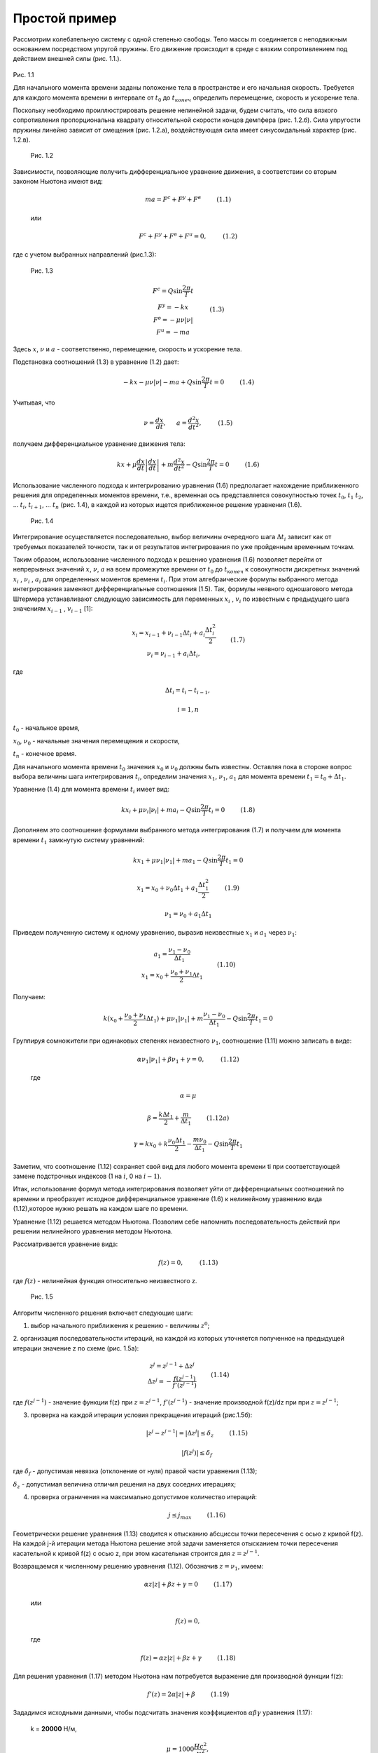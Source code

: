 ==============
Простой пример
==============

Рассмотрим колебательную систему с одной степенью свободы. Тело массы
:math:`m` соединяется с неподвижным основанием посредством упругой пружины.
Его движение происходит в среде с вязким сопротивлением под действием
внешней силы (рис. 1.1.).

   .. figure:: media/image1.png
     :width: 200px

Рис. 1.1

Для начального момента времени заданы положение тела в пространстве
и его начальная скорость. Требуется для
каждого момента времени в интервале от :math:`t_0` до :math:`t_{конеч}` определить
перемещение, скорость и ускорение тела.

Поскольку необходимо проиллюстрировать решение нелинейной задачи, будем
считать, что сила вязкого сопротивления пропорциональна квадрату
относительной скорости концов демпфера (рис. 1.2.б). Сила упругости
пружины линейно зависит от смещения (рис. 1.2.а), воздействующая сила
имеет синусоидальный характер (рис. 1.2.в).

   .. figure:: media/image2.png  
     :width: 400px

 Рис. 1.2                                                              

Зависимости, позволяющие получить дифференциальное уравнение движения, в
соответствии со вторым законом Ньютона имеют вид:

   .. math::

      ma = F^c + F^y + F^в ~~~~~~~~ (1.1)

   или

   .. math::

      F^с + F^y + F^в + F^u = 0, ~~~~~~~~ (1.2)

где с учетом выбранных направлений (рис.1.3):

    .. figure:: ./media/image5.png
     :width: 400px                                                             

 Рис. 1.3                                                             

   .. math::
      \begin{matrix}
      F^c=Q \sin \frac{2\pi }{T} t \\
	  F^у = -kx \\
	  F^в = -\mu \nu \left | \nu  \right | \\
	  F^u = -ma
      \end{matrix} ~~~~~~~~ (1.3)
  
Здесь :math:`x`, :math:`\nu` и :math:`a` - соответственно, перемещение, скорость и ускорение
тела.

Подстановка соотношений (1.3) в уравнение (1.2) дает:

   .. math::
      -kx-\mu \nu\left | \nu \right |-ma+Q\sin\frac{2\pi }{T}t=0 ~~~~~~~~ (1.4)
 

Учитывая, что


   .. math::
      \nu=\frac{dx}{dt},~~~~~ a=\frac{ d^{2}x}{dt^{2}}, ~~~~~~~~   (1.5)



получаем дифференциальное уравнение движения тела:

   .. math::
      kx+\mu \frac{dx}{dt}\left | \frac{dx}{dt} \right |+m\frac{d^{2}x}{dt^{2}}-Q\sin \frac{2\pi }{T}t=0 ~~~~~~~~  (1.6)
 

Использование численного подхода к интегрированию уравнения (1.6)
предполагает нахождение приближенного решения для определенных моментов
времени, т.е., временная ось представляется совокупностью точек
:math:`t_0`, :math:`t_1` :math:`t_2`, ... :math:`t_i`, :math:`t_{i+1}`, ... :math:`t_n` (рис. 1.4), в
каждой из которых ищется приближенное решение уравнения (1.6).


   .. figure:: ./media/image14.png
     :width: 300px                                                            

 Рис. 1.4                                                             


Интегрирование осуществляется последовательно, выбор величины очередного
шага :math:`\Delta t_i` зависит как от требуемых показателей точности, так и от
результатов интегрирования по уже пройденным временным точкам.

Таким образом, использование численного подхода к решению уравнения
(1.6) позволяет перейти от непрерывных значений :math:`x`, :math:`\nu`, :math:`a` на всем
промежутке времени от :math:`t_0` до :math:`t_{конеч}` к совокупности дискретных
значений :math:`x_i` , :math:`\nu_i` , :math:`a_i` для определенных моментов времени :math:`t_i`. При этом
алгебраические формулы выбранного метода интегрирования заменяют
дифференциальные соотношения (1.5). Так, формулы неявного одношагового
метода Штермера устанавливают следующую зависимость для переменных :math:`x_i` ,
:math:`v_i` по известным с предыдущего шага значениям :math:`x_{i-1}` , :math:`v_{i-1}` [1]:

   .. math::
         \begin{matrix}
      x_{i}=x_{i-1}+\nu_{i-1}\Delta t_{i}+a_{i}\frac{\Delta t_{i}^{2}}{2}\\ 
      \nu_{i}=\nu_{i-1}+a_{i}\Delta t_{i},
      \end{matrix}~~~~~~~(1.7)

где  

   .. math::
      \Delta t_{i}=t_{i}-t_{i-1}, 
    
   .. math::
      i=1,n

:math:`t_0` - начальное время,

:math:`x_0`, :math:`\nu_0` - начальные значения перемещения и скорости,

:math:`t_n` - конечное время.

Для начального момента времени :math:`t_0` значения :math:`x_0` и :math:`\nu_0`
должны быть известны. Оставляя пока в стороне вопрос выбора величины
шага интегрирования :math:`t_i`, определим значения :math:`x_1`, :math:`\nu_1`, :math:`a_1`
для момента времени :math:`t_1=t_0+\Delta t_1`.

Уравнение (1.4) для момента времени :math:`t_i` имеет вид:

   .. math::
      kx_{i}+\mu \nu_{i}\left | \nu_{i} \right |+ma_{i}-Q\sin \frac{2\pi }{T}t_{i}=0 ~~~~~~~~  (1.8)
 

Дополняем это соотношение формулами выбранного метода интегрирования
(1.7) и получаем для момента времени :math:`t_1` замкнутую систему уравнений:

   .. math::
      kx_{1}+\mu \nu_{1}\left | \nu_{1} \right |+ma_{1}-Q\sin \frac{2\pi }{T}t_{1}=0

   .. math::
      x_{1}=x_{0}+\nu_{0}\Delta t_{1}+a_{1}\frac{\Delta t_{1}^{2}}{2} ~~~~~~~~  (1.9)
 

   .. math::
      \nu_{1}=\nu_{0}+a_{1}\Delta t_{1}

Приведем полученную систему к одному уравнению, выразив неизвестные
:math:`x_1` и :math:`a_1` через :math:`\nu_1`:

   .. math::
         \begin{matrix}
      a_{1}=\frac{\nu_{1}-\nu_{0}}{\Delta t_{1}}\\ 
      x_{1}=x_{0}+\frac{\nu_{0}+\nu_{1}}{2}\Delta t_{1}
      \end{matrix}~~~~~~~(1.10)


Получаем:

   .. math::
      k(x_{0}+\frac{\nu_{{0}}+\nu_{1}}{2}\Delta t_{1})+\mu \nu_{1}\left | \nu_{1} \right |+m\frac{\nu_{1}-\nu_{0}}{\Delta t_{1}}-Q\sin \frac{2\pi }{T}t_1=0

Группируя сомножители при одинаковых степенях неизвестного :math:`\nu_1`,
соотношение (1.11) можно записать в виде:

   .. math::
      \alpha  \nu_{1}\left | \nu_{1} \right |+\beta \nu_{1}+\gamma =0, ~~~~~~~~   (1.12)

 где 
 
   .. math::
      \alpha =\mu 

   .. math::
      \beta =\frac{k\Delta t_{1}}{2}+\frac{m}{\Delta t_{1}} ~~~~~~~~  (1.12а)
     


   .. math::
      \gamma =kx_{0}+k\frac{\nu_{0}\Delta t_{1}}{2}-\frac{{m\nu_{0}}}{\Delta t_{1}}-Q\sin \frac{2\pi }{T}t_{1}

Заметим, что соотношение (1.12) сохраняет свой вид для любого момента
времени ti при соответствующей замене подстрочных индексов (1 на :math:`i`, 0 на
:math:`i-1`).

Итак, использование формул метода интегрирования позволяет уйти от
дифференциальных соотношений по времени и преобразует исходное
дифференциальное уравнение (1.6) к нелинейному уравнению вида
(1.12),которое нужно решать на каждом шаге по времени.

Уравнение (1.12) решается методом Ньютона. Позволим себе напомнить
последовательность действий при решении нелинейного уравнения методом
Ньютона.

Рассматривается уравнение вида:

   .. math::
      f(z)=0, ~~~~~~~~  (1.13)
 

где :math:`f(z)` - нелинейная функция относительно неизвестного z.


   .. figure:: ./media/image31.png
     :width: 450px                                                             

 Рис. 1.5                                                              

Алгоритм численного решения включает следующие шаги:

1) выбор начального приближения к решению - величины :math:`z^0`;

2.  организация последовательности итераций, на каждой из которых
уточняется полученное на предыдущей итерации значение z по схеме (рис.
1.5a):

   .. math::
         \begin{matrix}
      z^{j}=z^{j-1}+\Delta z^{j}\\ 
      \Delta z^{j}=-\frac{f(z^{j-1})}{{f}'(z^{j-1})}
      \end{matrix}~~~~~~~(1.14)

где :math:`f(z^{j-1})` - значение функции f(z) при :math:`z=z^{j-1}`,
:math:`{f}'(z^{j-1})` - значение производной f(z)/dz при при :math:`z=z^{j-1}`;

3) проверка на каждой итерации условия прекращения итераций (рис.1.5б):

   .. math::
      \left | z^{j}-z^{j-1} \right |=\left | \Delta z^{j} \right |\leq \delta _{z} ~~~~~~~~  (1.15)
   

   .. math::
      \left | f(z^{j}) \right |\leq \delta _{f}
     
где :math:`\delta _{f}` - допустимая невязка (отклонение от нуля) правой части
уравнения (1.13);

 
:math:`\delta _{z}` - допустимая величина отличия решения на двух соседних
итерациях;

4) проверка ограничения на максимально допустимое количество итераций:

   .. math::
      j\leq j_{max} ~~~~~~~~  (1.16)
    

Геометрически решение уравнения (1.13) сводится к отысканию абсциссы
точки пересечения с осью z кривой f(z). На каждой j-й итерации метода
Ньютона решение этой задачи заменяется отысканием точки пересечения
касательной к кривой f(z) с осью z, при этом касательная строится для
:math:`z=z^{j-1}`.

Возвращаемся к численному решению уравнения (1.12). Обозначив :math:`z=\nu_1`,
имеем:

   .. math::
      \alpha z\left | z \right |+\beta z+\gamma =0 ~~~~~~~~  (1.17)


   или

   .. math::
      f(z)=0,

   где

   .. math::
      f(z)=\alpha z\left | z \right |+\beta z+\gamma ~~~~~~~~  (1.18)
   
   

Для решения уравнения (1.17) методом Ньютона нам потребуется выражение
для производной функции f(z):

   .. math::
      {f}'(z)=2\alpha \left | z \right |+\beta ~~~~~~~~  (1.19)
     
  

Зададимся исходными данными, чтобы подсчитать значения коэффициентов
:math:`\alpha \beta \gamma` уравнения (1.17):

   k = **20000** Н/м, 

   .. math::
      \mu =1000\frac{Hc^{2}}{м^{2}} ,

   m = **0.1** кг,

   Q = **1000**, T = **0.2\ π**, F = **1000**\ sin **10**\ t,

Начальные условия и шаг интегрирования:

   .. math::
      x_{0}=0,\nu_{0}=0,\Delta t_{1}=0.001c

Тогда, согласно (1.12)


   .. math::
      \alpha =1000

   .. math::
      \beta =\frac{20000\cdot 0.001}{2}+\frac{0.1}{0.001}=110

   .. math::
      \gamma =20000\cdot 0+20000\cdot \frac{0\cdot 0.001}{2}-\frac{0.1\cdot 0}{0.001}-1000\sin 0.01=-10

Таким образом,

   .. math::
      f(z)=1000z\left | z \right |+110z-10 ~~~~~~~~  (1.20)
 

   .. math::
      {f}'(z)=2000\left | z \right |+110 ~~~~~~~~  (1.21)


Зададим значения допустимых погрешностей для проверки условий (1.15):

   .. math::
      \delta _{z}=0.001

   .. math::
      \delta _{f}=0.1 ~~~~~~~~  (1.22)

Максимально допустимое количество итераций примем равным **5**.

Начальное приближение к решению выберем

   .. math::
      z^{0} = 0

*Первая итерация.*

   .. math::
      z^{1}=z^{0}+\Delta z^{1}

   .. math::
      \Delta z^{1}=-\frac{f(z^{0})}{{f}'(z^{0})}=-\frac{1000\cdot 0\cdot 0+110\cdot 0-10}{2000\cdot \left | 0 \right |+110}=0.09091


   .. math::
      z^{1}=0+0.09091=0.09091


Проверка завершения итераций:

   .. math::
      \left | \Delta z^{1} \right |>\delta _{z}

   .. math::
      f(z^{1}) = 1000\cdot 0.09091\cdot \left | 0.09091 \right |+110\cdot 0.09091-10=8.26

   .. math::
      \left |f(z^{1})  \right |  > \delta _{f}


Переход на следующую итерацию.

*Вторая итерация.*

   .. math::
      z^{2} = z^{1} + \Delta z^{2}

   .. math::
      \Delta z^{2} = -\frac{f(z^{1})}{f{}'(z^{1})} = -\frac{8.26}{2000\cdot 0.09091 +110}=-0.02831

   .. math::
      z^{2} = 0.09091-0.02831=0.06260


Проверка завершения итераций:

   .. math::
      \left | \Delta z^{2} \right |>\delta _{z}

   .. math::
      f(z^{2}) = 1000\cdot 0.0626\cdot \left | 0.0626 \right |+110\cdot 0.0626-10=0.80

   .. math::
      \left |f(z^{2})  \right |  > \delta _{f}


Переход на следующую итерацию.

*Третья итерация.*

   .. math::
      \Delta z^{3}=-0.00341

   .. math::
      z^{3}=0.05918

   .. math::
      \left | \Delta z^{3} \right |>\delta _{z}

   .. math::
      \left | f(z^{3}) \right |=0.012<\delta _{f}
    
*Четвертая итерация.*

   .. math::
      \Delta z^{4}=-0.00005

   .. math::
      z^{4}=0.05913

   .. math::
      \left | \Delta z^{4} \right |<\delta _{z}

   .. math::
      \left | f(z^{4}) \right |=0.0006<\delta _{f}
      

Оба условия (1.15) удовлетворены, ограничение (1.16) не превышено.
Решение достигнуто. Мы вычислили значение скорости для момента времени
:math:`t_{1}`, получив

         :math:`\nu_{1}=0.05913~м/с` 
   

Воспользовавшись формулами (1.10), определим значения ускорения и
перемещения для этого же момента времени.

   :math:`a_{1} = \frac{0.05913-0}{0.001}=59.13~м/с^2` 
   

   :math:`x_{1}=0+\frac{0+0.05913}{2}\cdot 0.001=2.96e-5~м` 
  

Решение для момента времени :math:`t_{1}` получено. Сделаем еще один шаг по
времени для того, чтобы проиллюстрировать теперь выбор величины шага.
Уравнения (1.9) - (1.12) справедливы для любого момента времени с учетом
соответствующей замены подстрочных индексов. Для 2-го шага по времени
имеем:

   .. math::
      kx_{2}+\mu \nu_{2}\left | \nu_{2} \right |+ma_{2} - Q sin\frac{2\pi }{T}t_{2}=0
   
   .. math::
      x_{2}=x_{1}+\nu_{1}\Delta t_{2}+a_{2}\frac{\Delta t_{2}^{2}}{2} ~~~~~~~~~~ (1.23)

   .. math::
      \nu_{2}=\nu_{1}+a_{2}\Delta t_{2}
   

Так же, как и на первом шаге, приводим эту систему к одному уравнению
относительно скорости:

   .. math::
      \alpha \nu_{2}\left | \nu_{2} \right |+\beta \nu_{2} +\gamma =0

   ,где

   .. math::
      \alpha =\mu 

   .. math::
      \beta =\frac{k\Delta t_{2}}{2}+\frac{m}{\Delta t_{2}}

   .. math::
      \gamma =kx_{1}+k\frac{\nu_1\Delta t_2}{2}-\frac{m\nu_1}{\Delta t_2}-Qsin\frac{2\pi}{T}t_2 ~~~~ (1.24)


Предварительно величину шага :math:`\Delta t_{2}` принимаем равной :math:`\Delta t_{1}`, т.е.
**0.001 с**. Тогда, с учетом исходных данных и полученного на первом
шаге решения, можно подсчитать коэффициенты **α  ,  β  ,  γ**:

   .. math::
      \alpha =1000
  
   .. math::
      \beta = \frac{20000\cdot0.001}{2}+\frac{0.1}{0.001}=110

   .. math::
      \gamma = 20000\cdot2.96e-5+20000\frac{0.05913\cdot0.001}{2}-\frac{0.1\cdot0.05913}{0.001}-
   .. math::
      -1000sin(\frac{2\pi}{0.2\pi}\cdot0.002)=-24.7


Опять имеем нелинейное уравнение:

   .. math::
      1000\nu_2\left | \nu_2 \right |+110\nu_2-24.7=0,~~~~~~~~~~~(1.25)

которое решаем методом Ньютона.

В этом месте плавный повтор наших выкладок необходимо прервать и
обратить особое внимание на выбор начального приближения к решению в
алгоритме метода Ньютона.

За начальное приближение к решению примем такое значение скорости,
которое тело имело бы в момент времени :math:`t_{2}`, если бы ускорение тела с
момента времени :math:`t_{1}` не изменилось, т.е., считаем, что

   .. math::
      \nu_{2}^{0}=\nu_1+a_1\Delta t_2~~~~~~~~~~~~~~~~(1.26)

Это так называемый явный шаг (или прогноз), когда в формулу для скорости
входит уже известное ускорение. Величина скорости, полученная явным
шагом, будет использована нами не только как начальное приближение в
методе Ньютона, но и при оценке величины выбранного шага по времени.

Итак, начальное приближение (прогноз):

   .. math::
      \nu_{0}^{2}=0.05913+59.13\cdot0.001=0.11826
   

Опуская подробные выкладки (они аналогичны приведенным для первого шага
по времени), итерации метода Ньютона приводят к следующей
последовательности значений:

   начальное приближение: :math:`\nu_{2}^{0}=0.11826`

   первая итерация: :math:`\nu_{2}^{2}=0.11172`

   вторая итерация: :math:`\nu_{2}^{2}=0.11159`, решение достигнуто.

Мы получили, что при величине шага :math:`\Delta t_{2}=0.001`, скорость
для момента времени :math:`t_{2}`

   .. math::
      \nu_{2}=0.11159~м/c^2
  

Пришло время оценить погрешность сделанного шага по времени.

Погрешность метода интегрирования на :math:`i`-м шаге, называемую
*локальной погрешностью*, будем оценивать по следующей формуле:
   .. math::
      lp_{i}= \left | \frac{\nu_{i}^{p}-\nu_{i}^{c}}{2} \right | ~~~~~~~~~~~~~(1.27)

где :math:`\nu_{i}^{p}` - явный прогноз величины скорости на :math:`i`-м шаге,
определяемый формулой
   .. math::
      \nu_{i}^{p}=\nu_{i-1}+a_{i-1}\Delta t_{i} ~~~~~~~~~~~~~(1.28)

:math:`\nu_{i}^{c}` - значение скорости, которое мы получили в результате
итерационного решения, используя неявную формулу

   .. math::
      \nu_{i}^{c}=\nu_{i-1}+a_{i}\Delta t_{i} ~~~~~~~~~~~~~(1.29)


   .. figure:: ./media/image1.49.png     
   
 Рис. 1.6                                                              


Заметим, что соотношение (1.28) уже применялось нами при выборе
начального приближения к решению в алгоритме метода Ньютона (смотри
зависимость (1.26)).

Вычисление скоростей по формулам (1.28) и (1.29) и суть оценки локальной
погрешности по формуле (1.27) поясняет рис. 1.6.

В момент времени :math:`t_{i-1}` мы находимся в точке :math:`\nu_{i-1}`. Если для
вычисления значения :math:`\nu_{i}` мы воспользуемся явной формулой (1.28), то
точка :math:`\nu_{i}=\nu_{i}^{p}` будет лежать на касательной, проведенной к кривой
:math:`\nu(t)` в точке :math:`t_{i-1}`, поскольку :math:`a_{i-1}` есть тангенс угла
наклона этой касательной к оси абсцисс.

При вычислении :math:`\nu_{i}` с использованием формулы (1.29) нам требуется
значение :math:`a_{i}`, т.е. тангенса угла наклона касательной, проведенной к
кривой :math:`\nu(t)` уже в точке :math:`t_{i}`. Так как в момент времени :math:`t_{i-1}`
мы ничего не знаем о поведении функции :math:`\nu(t)` при :math:`t=t_{i}` и
касательную к кривой :math:`\nu(t)` в точке :math:`t_{i}` тоже провести не можем, то
мы вычисляем :math:`\nu_{i}=\nu_{i}^{c}` не непосредственно по формуле (1.29), а путем
совместного решения системы уравнений (1.7), куда входит и соотношение
(1.29). При этом нам приходится последовательно приближаться к решению
(т.е., к :math:`\nu_{i}^{c}`) за несколько Ньютоновских итераций.

Рисунок 1.6. показывает, что явный прогноз :math:`\nu_{i}^{p}` и скорректированное
решение :math:`\nu_{i}^{c}` лежат по разные стороны от кривой :math:`\nu(t)`, проходящей
через точку :math:`t_{i-1}`. Чем больше разница между :math:`\nu_{i}^{c}` и :math:`\nu_{i}^{p}`, тем
сильнее на текущем шаге отличается график скорости от прямой и тем выше
погрешность интегрирования на шаге. Рисунок также позволяет понять, что
уменьшение величины шага :math:`t_{i}` приводит к уменьшению локальной
погрешности, оцениваемой по формуле (1.27), поскольку уменьшается
расхождение значений :math:`\nu_{i}^{p}` и :math:`\nu_{i}^{c}`.

Расчет локальной погрешности важен нам не столько сам по себе, сколько
как средство, позволяющее оценить приемлемость сделанного шага по
времени и рекомендовать величину следующего шага.

Механизм определения величины шага, исходя из критерия локальной
погрешности, достаточно прост. Задается значение *предельно допустимой*
локальной погрешности на шаге интегрирования :math:`\delta_{l}`.  По результатам
очередного :math:`i`-го шага сравниваются значения допустимой (:math:`\delta_{l}`) и
фактически полученной локальной погрешности (:math:`lp_{i}`). Если :math:`lp_{i}\leq \delta_{l}` ,
то сделанный шаг признается успешным. Осуществляется переход на
следующий шаг по времени; величина его для одношаговых методов
интегрирования первого порядка точности, которым соответствуют
используемые нами формулы (1.7), выбирается по зависимости:

   .. math::
      \Delta t_{i+1}=c\Delta t_{i}\sqrt{\frac{\delta_l}{lp_{i}}}~~~~~~~~~~~~(1.30)

   где :math:`\Delta t_{i}` - величина совершенного шага по времени,

   :math:`\Delta t_{i+1}` - рекомендуемое значение следующего шага,

   :math:`c` - поправочный коэффициент, :math:`c<1`.

Если же :math:`lp_{i}>\delta_{l}` , то значение сделанного шага :math:`\Delta t_{i}` слишком велико
и не обеспечивает требуемой точности. Поэтому необходимо провести расчет
на :math:`i`-м шаге еще раз, используя с уменьшенным значением :math:`\Delta t_{i}`.
В этом случае для выбора величины :math:`\Delta t_{i}` также используется формула
(1.30), только получаемое по ней значение шага используется не для
следующего :math:`(i+1)` -го шага, а для повторного расчета на текущем
:math:`i`-м шаге.

Возвращаясь к разбираемому примеру численного решения уравнения (1.6),
проведем для 2-го шага интегрирования оценку локальной погрешности и
величины шага.

В ходе расчета мы получили значения:

   .. math::
      \nu_{2}^{p}=0.11826
    
   .. math::
      \nu_{2}^{c}=0.11159
    

Локальная погрешность на шаге:

   .. math::
      lp_{2}=\left | \frac{0.11826-0.11159}{2} \right |=0.00333
  

Приняв допустимую погрешность на шаге:

   .. math::
      \delta_l=0.001

, мы вынуждены констатировать, что :math:`lp_{2}>\delta_{l}`, т.е. выполненный шаг со
значением :math:`\Delta t_2=0.001` с не обеспечивает требуемой точности
результатов и необходимо повторить расчет на 2-м шаге с уменьшенным
значением :math:`\Delta t_2`. Рекомендуемое значение :math:`\Delta t_2` для повторного
расчета определим с помощью формулы (1.30), используя коэффициент
:math:`c=0.8`:

   .. math::
      \Delta t_2=0.8\cdot0.001\cdot\sqrt{\frac{0.001}{0.00333}}=0.438e-3
    

Результаты повторного расчета с шагом :math:`\Delta t_2=0.438e-3` дают
следующие значения прогноза скорости, скорректированного решения и
локальной погрешности:

   .. math::
      \nu_{2}^{p}=0.08505

   .. math::   
      \nu_{2}^{c}=0.08509

   .. math::
      lp_2=\left | \frac{0.08505-0.08509}{2} \right |=0.00002
     
Поскольку полученное теперь значение :math:`lp_2<\delta_l`, то второй шаг можно
считать успешным с точки зрения заданной точности решения. Теперь
дополним вычисленное значение скорости :math:`\nu_2=0.08509` м/с значениями
ускорения :math:`a_2` и перемещения :math:`x_2`, воспользовавшись формулами
связи (1.7):

   .. math::
      a_2=\frac{\nu_2-\nu_1}{\Delta t_2}=\frac{0.08509-0.05913}{0.438e-3}=59.21 м/с^2
    
   .. math::
      x_2=x_1+\nu_1\Delta t_2+a_2\frac{\Delta t_{2}^{2}}{2}=2.96e-5+
   .. math::
      +0.05913\cdot0.438e-3+59.21\frac{(0.438e-3)^{2}}{2}=6.12e-5 м
   

К настоящему моменту мы получили численное решение для двух точек
временной оси:

   .. figure:: media/image1.7.png
     :alt: Image1.7.                                                  

 Рис. 1.7                                                              

Следуя приведенному алгоритму, можно продолжить расчет и получить
решение для всего интервала времени, который интересует исследователя.

Прежде чем подводить первые итоги, хотелось бы вернуться к рис. 1.6. для
некоторых пояснений. В момент времени :math:`t_{i-1}` мы находимся в точке
:math:`\nu_{i-1}`. Через нее проходит кривая :math:`\nu(t)` . Она представляет собой
так называемую интегральную кривую для момента времени :math:`t_{i-1}`, т.е.,
график скорости, соответствующий *точному* решению уравнения (1.6) при
начальном условии

   :math:`\nu\mid _{t=t_{i-1}}=\nu_{i-1}` (1.31)

Поскольку уравнение (1.6) мы решаем приближенно, то фактически на каждом
:math:`i`-м шаге численного интегрирования по времени мы переходим с одной
интегральной кривой, удовлетворяющей начальному условию (1.31), на
другую интегральную кривую, которая уже представляет собой точное
решение уравнения (1.6) при начальном условии

   :math:`\nu\mid _{t=t_{i-1}}=\nu_{i}` (1.32)

(на рис. 1.6 интегральная кривая для :math:`t=t_{i}` обозначена пунктирной
линией).

Поэтому результатом численного решения служит ломанная, проходящая через
совокупность интегральных кривых, каждая из которых является точным
решением уравнения (1.6) при начальных условиях, определяемых численным
решением на текущем шаге (рис. 1.8).

   .. figure:: media/methods_of_pradis.1.8.png
     :alt: Methods_of_pradis.1.8. 
                                                          
Рис. 1.8

Подытожим основные моменты, существенные с точки зрения численного
анализа рассмотренного примера.

Последовательность наших действий сводилась к следующему:

1. Сформировали дифференциальное уравнение, описывающее поведение
системы:

   .. math::
      kx+\mu\frac{dx}{dt}\left | \frac{dx}{dt} \right |+m\frac{d^2x}{dt^2}-Qsin\frac{2\pi}{T}t=0


При формировании уравнения использовали 2-й закон Ньютона, являющийся
одним из способов записи условия динамического равновесия.

2. Представили полученное уравнение в форме, не содержащей явно
дифференциальных соотношений, записав последние отдельно:

   .. math::
      kx+\mu\nu\left | \nu \right |+ma-Qsin\frac{2\pi}{T}t=0
 
   .. math::
      \nu=\frac{dx}{dt}
   
   .. math::
      a=\frac{d\nu}{dt}=\frac{d^2x}{dt^2}
 

3. Заменили дифференциальную связь между :math:`x`, :math:`\nu` и :math:`a`
алгебраическими уравнениями связи, справедливыми для выбранного метода
интегрирования, сведя тем самым задачу получения решения в виде
непрерывных функций к задаче отыскания совокупности значений неизвестной
функции в отдельных точках временной оси:

   .. math::
      kx_i+\mu\nu_i\left | \nu_i \right |+ma_i-Qsin\frac{2\pi}{T}t_i=0
   
   .. math::
      x_i=x_{i-1}+\nu_{i-1}\Delta t_i + a_i\frac{\Delta t_{i}^{2}}{2}
   
   .. math::
      \nu_i=\nu_{i-1}+a_i\Delta t_i,

   где :math:`\Delta t_i` - величина :math:`i`-го шага по времени

   .. math::
      (\Delta t_i = t_i- t_{i-1});

   :math:`x_i`, :math:`\nu_i`, :math:`a_i` - значения :math:`x`, :math:`\nu` и :math:`a` при :math:`t=t_i`.

4. Полученную систему привели к одному уравнению, выразив :math:`x_i` , :math:`a_i`
через :math:`\nu_i`:

   .. math::
      a\nu_i\left | \nu_i \right |+\beta\nu_i+\gamma=0
    

Таким образом, на каждом шаге по времени расчет сводился к решению
нелинейного алгебраического уравнения вида :math:`f(z)=0`, где :math:`z=\nu_i`.

5. Решение нелинейного уравнения проводили методом Ньютона. Это
итерационный численный метод (решение получаем приближенное, с заранее
заданной точностью, за несколько проходов). Для получения решения на
каждом проходе необходимо вычислять значения функции :math:`f(z)=0` и ее
производной :math:`df(z)/dz`. Начальное приближение к решению определяем,
используя формулу явного прогноза.

6. Точность численного интегрирования по времени оценивали путем
контроля локальной погрешности на шаге интегрирования, зависящей от
разности явного и неявного решения. При неудовлетворительной величине
локальной погрешности повторяли расчет на текущем шаге с уменьшенным
значением шага :math:`\Delta t_i`.

7. Если локальная погрешность на шаге лежала в пределах допустимой, то
считали шаг успешным и, используя вычисленное значение скорости :math:`\nu_i`,
подсчитывали ускорение :math:`a_i` и перемещение :math:`x_i` по уравнениям связи,
справедливым для выбранного метода интегрирования.

8. Величину очередного шага по времени выбирали, исходя из соотношения
допустимой и фактически полученной локальной погрешности на текущем шаге
интегрирования.

На этом простом примере мы хотели достаточно крупными мазками обозначить
канву численного решения, которой придерживается алгоритм
вычислительного ядра **PRADIS**. Естественно, что масса важных вопросов
осталась вне области рассмотрения. Ко многим из них мы вернемся позднее,
разъяснения по другим лучше получить в специальной литературе, ссылки на
которую при каждом удобном случае мы будем приводить.

Мы надеемся, что приведенный пример позволяет понять сущность численного
решения дифференциального уравнения движения тела, сформированного в
соответствии с принятой расчетной схемой. Однако следует заметить, что
само формирование дифференциального уравнения проводилось "вручную" и
некоторые вопросы в ходе расчета тоже решались неформально (например,
аналитическое определение вида функции, являющейся производной
:math:`df(z)/dz` в алгоритме метода Ньютона). Поэтому мы продолжаем
рассмотрение методов и алгоритмов **PRADIS** с выяснения принципов
*автоматического формирования* системы дифференциальных уравнений (для
рассматриваемого примера - одного уравнения), описывающих поведение
исследуемого объекта.

Механизм формирования математической модели
===========================================

Вернемся к рассмотрению системы на рис.1.1.

Перепишем еще раз уравнение равновесия:
   .. math::
      F^c +F^y+F^в+F^u=0~~~~~~~(2.1)

Поскольку при численном интегрировании мы получаем решение в отдельных
точках временной оси, то для каждого :math:`i`-го момента времени
уравнение (2.1) может быть записано в виде:

   .. math::
      F_i^c +F_i^y +F_i^в+ F_i^u =0~~~~~~~(2.2)

где

   .. math::
         \begin{matrix}
      F_i^c=-Qsin\frac{2\pi}{T}t,\\ 
      F_i^y=kx_i,\\ 
      F_i^в=\mu\nu_i\left | \nu_i \right |,\\ 
      F_i^u=ma_i
      \end{matrix}~~~~~~~(2.3)
    

Считаем также, что для :math:`i`-го момента времени значения :math:`x_i`, :math:`\nu_i`,
:math:`a_i` связаны уравнениями (1.7), которые ввиду их использования в наших
дальнейших выкладках воспроизведем еще раз:

   .. math::
      x_i=x_{i-1}+\nu_{i-1}\Delta t_i + a_i\frac{\Delta t_i^2}{2}~~~~~~~~(2.4)
   .. math::
      \nu_i=\nu_{i-1}+a_i\Delta t_i
    

Обратите внимание, что уравнения (2.3) отличаются от аналогичных
выражений (1.3) знаком. Это связано с тем, что в **PRADIS** при
рассмотрении условий равновесия суммируются усилия, действующие *со
стороны системы на элементы*, а не усилия со стороны элементов, как это
было принято нами при выборе положительного направления для сил в
соответствии с рис. 1.3.

Подстановкой (2.3) в (2.2) можно было бы получить уравнение вида (1.8),
но мы этого делать не будем, поскольку нам нужно формировать и
анализировать математическую модель по универсальному алгоритму. Итак,
имеем достаточно универсальное уравнение равновесия вида (2.2),
справедливое для каждого :math:`i`-го момента времени. Заметим, что
переход от записи уравнения равновесия в форме (2.1) к записи в форме
(2.2) ознаменовал собой *качественное* изменение типа уравнения. Если
соотношение (2.1) представляет собой *дифференциальное* уравнение
(поскольку входящие в него зависимости для сил используют производные
перемещения по времени), то соотношение (2.2) есть уже просто
*алгебраическое нелинейное* уравнение (поскольку связь между :math:`x_i`, :math:`\nu_i` ,
:math:`a_i` определяется алгебраическими уравнениями (2.4)). А с нелинейным
уравнением в форме (2.2) можно поступать также, как мы поступаем с
уравнением (1.12), а именно: решать его методом Ньютона.

Имеем

   :math:`f(z)=0`,      (2.5)

   где

   .. math::
      f(z)=F_i^c+F_i^y+F_i^в+F_i^u


Переменной :math:`z` мы можем обозначить любую из компонент :math:`x_i` , :math:`\nu_i` или
:math:`a_i`, поскольку они взаимосвязаны соотношениями (2.4). Примем, как и
раньше, :math:`z=\nu_i`.

На каждой итерации, в соответствии с формулами (1.14), нам необходимо
вычислить значение :math:`f(z)` и ее производной :math:`df(z)/dz`.

Вычисление :math:`f(z)` сводится к суммированию текущих значений сил при
текущих значениях :math:`x_i` , :math:`\nu_i`, :math:`a_i` (:math:`i` - номер шага по времени, :math:`j` -
номер итерации по Ньютону). Фактически, вычисляемое значение :math:`f(z)`
представляет собой погрешность выполнения условия равновесия, которую
ньютоновскими итерациями необходимо "загнать" в допустимые пределы.

Теперь распишем производную :math:`df(z)/dz`.

   .. math::
      \frac{df(z)}{dz}=\frac{d(F_i^c+F_i^y+F_i^в+F_i^u)}{dz}=\frac{dF_i^c}{dz}+\frac{dF_i^y}{dz}+\frac{dF_i^в}{dz}+\frac{dF_i^u}{dz}~~~~(2.6)

Действуя строго по науке, каждую из производных в выражении (2.6) мы
должны представить как производную сложной функции.

   .. math::
      \frac{dF_i^c}{dz}=\frac{\frac{\partial F_i^c}{\partial x_i}dx_i+\frac{\partial F_i^c}{\partial \nu_i}d\nu_i+\frac{\partial F_i^c}        {\partial a_i}da_i}{dz}=\frac{\partial F_i^c}{\partial x_i}\frac{dx_i}{dz}+\frac{\partial F_i^c}{\partial \nu_i}\frac{d\nu_i}{dz}+\frac{\partial F_i^c}{\partial a_i}\frac{da_i}{dz}



Так как :math:`z=\nu_i`, то

   .. math::
      \frac{dF_i^c}{dz}=\frac{dF_i^c}{d\nu_i}=\frac{\partial F_i^c}{\partial x_i}\frac{dx_i}{d\nu_i}+\frac{\partial F_i^c}{\partial \nu_i}\frac{d\nu_i}{d\nu_i}+\frac{\partial F_i^c}{\partial a_i}\frac{da_i}{d\nu_i}~~~~~~~~(2.7)

Аналогично:

   .. math::
      \frac{dF_i^y}{dz}=\frac{dF_i^y}{d\nu_i}=\frac{\partial F_i^y}{\partial x_i}\frac{dx_i}{d\nu_i}+\frac{\partial F_i^y}{\partial \nu_i}\frac{d\nu_i}{d\nu_i}+\frac{\partial F_i^y}{\partial a_i}\frac{da_i}{d\nu_i}

   .. math::
      \frac{dF_i^в}{dz}=\frac{dF_i^в}{d\nu_i}=\frac{\partial F_i^в}{\partial x_i}\frac{dx_i}{d\nu_i}+\frac{\partial F_i^в}{\partial \nu_i}\frac{d\nu_i}{d\nu_i}+\frac{\partial F_i^в}{\partial a_i}\frac{da_i}{d\nu_i}~~~~~~(2.7a)
   .. math::
      \frac{dF_i^u}{dz}=\frac{dF_i^u}{d\nu_i}=\frac{\partial F_i^u}{\partial x_i}\frac{dx_i}{d\nu_i}+\frac{\partial F_i^u}{\partial \nu_i}\frac{d\nu_i}{d\nu_i}+\frac{\partial F_i^u}{\partial a_i}\frac{da_i}{d\nu_i}
   

Используем уравнения связи (2.4) для получения зависимостей :math:`a_i` и
:math:`x_i` от :math:`\nu_i`:

   .. math::
      a_i=\frac{\nu_i-\nu_{i-1}}{\Delta t_i}
   .. math::
      x_i=x_{i-1}+\frac{\nu_i+\nu_{i-1}}{2}\Delta t~~~~~~~~~(2.8)


Продифференцируем выражения (2.8) :math:`\nu_i`:

   .. math::
      \frac{dx_i}{d\nu_i}=\frac{\Delta t_i}{2}
   .. math::
      \frac{d\nu_i}{d\nu_i}=1~~~~~~~~~~~~(2.9)
   .. math::
      \frac{da_i}{d\nu_i}=\frac{1}{\Delta t_i}
     

Теперь вычислим частные производные в выражениях (2.7), (2.7а),
пользуясь зависимостями (2.3):

*Для силы* :math:`F_i^c`:

   .. math::
      \frac{\partial F_i^c}{\partial x_i}=0 
(:math:`F_i^c` не зависит от перемещения тела)

   .. math::
      \frac{\partial F_i^c}{\partial \nu_i}=0
(:math:`F_i^c` не зависит от скорости тела) (2.10)

   .. math::
      \frac{\partial F_i^c}{\partial a_i}=0
(:math:`F_i^c` не зависит от ускорения тела)

*Для силы* :math:`F_i^y`:

   .. math::
      \frac{\partial F_i^y}{\partial x_i}=k
(:math:`F_i^y` не зависит от скорости тела) (2.11)

   .. math::
      \frac{\partial F_i^y}{\partial \nu_i}=0
(:math:`F_i^y` не зависит от ускорения тела)

   .. math::
      \frac{\partial F_i^y}{\partial a_i}=0

*Для силы* :math:`F_i^в`:

   .. math::
      \frac{\partial F_i^в}{\partial x_i}=0
(:math:`F_i^в` не зависит от перемещения тела)

   .. math::
      \frac{\partial F_i^в}{\partial \nu_i}=2\mu\left | \nu_i \right |~~~~~~~~~~~(2.12)

   .. math::   
      \frac{\partial F_i^в}{\partial a_i}=0
(:math:`F_i^в` не зависит от ускорения тела)

*Для силы* :math:`F_i^u`:

   .. math::
      \frac{\partial F_i^u}{\partial x_i}=0
(:math:`F_i^u` не зависит от перемещения тела)

   .. math::
      \frac{\partial F_i^u}{\partial \nu_i}=0
(:math:`F_i^u` не зависит от скорости тела) (2.13)

   .. math::
      \frac{\partial F_i^u}{\partial a_i}=m
     

Подставляем полученные значения частных производных от усилий и значения
коэффициентов (2.9) в формулы (2.7), (2.7а):

   .. math::
      \frac{\partial F_i^c}{\partial z}=0
   .. math::
      \frac{\partial F_i^y}{\partial z}=\frac{k\Delta t}{2}~~~~~~~~~~~~~(2.14)
   .. math::
      \frac{\partial F_i^в}{\partial z}=2\mu\left | \nu_i \right |
   .. math::
      \frac{\partial F_i^u}{\partial z}=\frac{m}{\Delta t_i}
      

Суммируем слагаемые формулы (2.6):
   .. math::
      \frac{\partial f(z)}{\partial z}=\frac{k\Delta t_i}{2}+2\mu\left | \nu_i \right |+\frac{m}{\Delta t_i}~~~~~~~~~~~(2.15)

Сравнивая результат с ранее полученной формулой (1.19), для которой
коэффициенты берутся из соотношений (1.12), можно констатировать, что
они похожи.

Теперь, имея возможность вычислять :math:`f(z)` и :math:`df(z)/dz` продолжить
расчет по описанному ранее алгоритму не представляет труда. Однако, как
говорил один их героев Толкиена, "ситуация в настоящий момент может
представляться требующей некоторых разъяснений ". Продравшись через
частокол полных и частных производных, мы получили тот же результат, что
и ранее, но терпения у читателя эти выкладки наверняка изрядно
поубавили. Какими же приобретениями окупаются эти трудозатраты?

1. Дифференциальное уравнение движения выписывать вообще не пришлось.

2. Развернутая форма нелинейного уравнения вида (1.12), к решению
которого сводится расчет на каждом шаге по времени, тоже оказалась
невостребованной.

3. Функциональная зависимость для производной :math:`df(z)/dz` не
понадобилась.


   .. figure:: media/methods_of_pradis.2.1.png
     :alt: Methods_of_pradis.2.1. 
                                                                                                              
Рис. 2.1

Если внимательно просмотреть наши рассуждения, то мы использовали
следующую информацию (приводимый ниже список необходимой для
формирования математической модели информации будем далее называть
"**перечнем**"):

1. Сведения о стыковке элементов схемы (рис. 2.1).

2. Условие равновесия сил, записанное для :math:`i`-го момента времени, и
представляющее собой нелинейное алгебраическое уравнение относительно
:math:`x_i`, :math:`\nu_i`, :math:`a_i` вида:

   .. math::
      \sum_{k=1}^{4}F_i^{(k)}=0,~~~~~~~~~~~(2.16)

где **4** - количество сил, сходящихся в узле стыковки (количество
стыкующихся ветвей элементов).

Уравнение (2.16) еще называют **топологическим**, поскольку оно
определяется топологией, т.е., структурой связей в схеме.

3. Выражения, позволяющие определить усилия в каждом элементе как
функцию перемещения, скорости, ускорения и времени - (2.3). Это так
называемые **компонентные** уравнения, описывающие поведение отдельной
компоненты (элемента) схемы.

4. Выражения для частных производных от усилий, действующих в элементе,
по перемещению, скорости, ускорению - см. зависимости (2.10)-(2.14).

5. Алгебраические уравнения связи :math:`x`, :math:`\nu`, :math:`a` для текущего момента
времени - формулы метода интегрирования (2.4).

6. Указание, относительно какой из переменных - :math:`x`, :math:`\nu` или :math:`a` -
вести решение нелинейного уравнения, т.е., что выбирается в качестве
переменной :math:`z` функции :math:`f(z)` в формуле (2.5).

Перечисленной информации достаточно для реализации машинных алгоритмов
формирования математической модели объекта.

Чтобы у читателя не осталось темных мест и белых пятен, мы еще раз более
детально пройдемся по уже неоднократно разобранному в этом документе
примеру.

Итак, пусть имеется техническая система, процессы в которой требуют
анализа. Расчетная схема соответствует рис.1.1.

Систему необходимо представить в виде совокупности элементов,стыкующихся
по общим степеням свободы (узлам). Количество степеней свободы (узлов) у
каждого элемента определяется разновидностью элемента (рис. 2.2).


   .. figure:: media/methods_of_pradis2.2.png
     :alt: Methods_of_pradis2.2. 

Рис. 2.2                     

Существует понятие **модели элемента**. Пользователь собирает **модель
системы** из моделей отдельных элементов, как игрушку в детском
конструкторе. Его (пользователя) должна заботить только правильность
сборки, остальные вопросы формирования математической модели - головная
боль разработчиков программного обеспечения. Имея перед собой расчетную
схему (рис. 1.1) и вычленив из нее элементы (рис. 2.2), пользователь
находит модели соответствующих элементов в библиотеке моделей элементов
программного комплекса и описывает структуру исследуемой схемы.

Описание структуры заключается в соединении элементов по общим степеням
свободы и указании закрепленных узлов. Для полноты картины приведем
кусок текста описания структуры на входном языке **PRADIS**::

    $ FRAGMENT: Пример
    # BASE: 1
    # STRUCTURE:
    Пружина' K (1 2; Коэффициент жесткости)
    Нелинейный демпфер ' MUNL (1 2; Коэффициент вязкости)
    Масса ' M (2; Масса тела)
    Воздействие ' FSIN (2 1; Q, T, начальная фаза)

Подготовкой приведенного описания пользователь сообщил программному
комплексу **PRADIS** всю необходимую информацию по стыковке элементов
схемы (см. пункт 1 перечня необходимой информации для формирования
математической модели объекта). Пользователь, *во-первых*, подобрал
модели элементов из библиотеки моделей - это модели **K, MUNL, M,
FSIN**\ *.* *Во-вторых*, соединил их надлежащим образом, приложив
воздействие к массе в узле **2**, к которому также присоединил концы
пружины и демпфера. Наконец, описал узел **1** как неподвижный, закрепив
тем самым свободные концы пружины и демпфера.

Рассмотрим теперь те действия программы, которые позволяют в целом
представить механизм работы вычислительного алгоритма.

В процессе обработки описания структуры модели определяется размерность
системы уравнений, т.е., количество узлов, в которых должны выполняться
условия равновесия. В рассматриваемом примере два узла, один из которых
закреплен. На стадии формирования математической модели структура данных
будет готовиться по обоим узлам, однако на этапе расчета уравнение,
соответствующее закрепленному узлу, исключается из рассмотрения, и все
кинематические характеристики закрепленного узла (перемещение, скорость,
ускорение) устанавливается в ноль.

Этап численного интегрирования представляет собой последовательность
шагов по времени, каждый из которых сводится к решению нелинейного
уравнения равновесия вида (2.16). Для решения этого уравнения необходима
информация, приведенная выше в пунктах 3-6 **перечня**.

Сейчас самое время обратить внимание на модели элементов и выяснить,
какова их роль в вычислительном алгоритме. Входными данными для любой
модели элемента являются:

- неизменный список параметров модели элемента;

- текущие значения перемещений, скоростей и ускорений тех узлов, с
которыми этот элемент соединен.

По этим данным модель элемента обязана для текущего момента времени
вычислить:

1) усилия, которые действуют со стороны системы на элементы, т.е.,
вектор усилий элемента (см. пункт 3 **перечня**);

2) частные производные вычисляемых усилий по перемещениям, скоростям и
ускорениям узлов элемента, т.е., так называемую матрицу Якоби (якобиан)
элемента (см. пункт 4 **перечня**).

Если элемент имеет **N** степеней свободы, то длина вектора усилий
элемента также **N**, а якобиан элемента имеет длину **N*N\*\ 3**.


   .. figure:: media/methods_of_pradis.2.3.png
     :alt: Methods_of_pradis.2.3. 
                          
Рис. 2.3

Как это выглядит? Например, разработчик двухузловой модели одномерной
безразмерной безинерционной идеально упругой пружины, которую мы
используем в своем примере,

реализовал следующие зависимости для усилий и якобиана элемента (рис.
2.3):

   .. math::
      F_1=k(x_1-x_2)
   .. math::
      F_2=k(x_2-x_1)~~~~(2.17)

   .. math::
      \frac{\partial F_1}{\partial x_1}=k,~~~\frac{\partial F_1}{\partial x_2}=-k~~~~~(2.18)
   .. math::
      \frac{\partial F_2}{\partial x_1}=-k,~~~\frac{\partial F_2}{\partial x_2}=k
   .. math::
      \frac{\partial F_1}{\partial \nu_1}=\frac{\partial F_1}{\partial \nu_2}=\frac{\partial F_2}{\partial \nu_1}=\frac{\partial F_2}{\partial \nu_2}=0~~~(2.19)
   .. math::
      \frac{\partial F_1}{\partial a_1}=\frac{\partial F_1}{\partial a_2}=\frac{\partial F_2}{\partial a_1}=\frac{\partial F_2}{\partial a_2}=0~~~(2.20)

В соответствии с приведенными зависимостями, для любого момента времени
модель элемента по переданным в нее текущим значениям перемещений,
скоростей и ускорений (хотя для рассматриваемого элемента важны только
перемещения) вычисляет значения усилий, действующих на концы пружины, и
значения частных производных от усилий по перемещениям, скоростям и
ускорениям обоих узлов. Вектор усилий состоит их **2** элементов,
якобиан - из **12**.

Поскольку в рассматриваемой расчетной схеме объекта узел 1 пружины
закреплен, то в данном конкретном случае из всей информации, вычисляемой
моделью и передаваемой "наверх", востребуется только та часть, которая
связана с незакрепленным вторым узлом:

   .. math::
      F_2=k(x_2-x_1)~~~~(2.21)

   .. math::
      \frac{\partial F_2}{\partial x_2}=k
   .. math::
      \frac{\partial F_2}{\partial \nu_2}=\frac{\partial F_2}{\partial a_2}=0~~~~~~~~~(2.22)


Эта информация позволяет учесть вклад пружины при решении нелинейного
уравнения вида (2.5) по алгоритму, изложенному при выводе соотношений
(2.6)-(2.15). Вклад остальных элементов (демпфер, масса, внешнее
воздействие) учитывается аналогичным образом.

Чтобы конкретизировать сказанное, продолжим ранее начатое интегрирование
примера, сделав очередной 3-й шаг по времени. При этом будем
использовать формальный алгоритм, базирующийся на последовательности
вычислений по формулам (2.5)-(2.15).

Напомним, что по результатам 2-го шага по времени (при :math:`t_2=1.438e-3 c`
) мы получили следующие значения неизвестных:

   :math:`x_2=6.12e-5` м

   :math:`\nu_2=0.08509` м/с
    
   :math:`a_2=59.21` м/ :math:`с^2`
     

Величина шага равнялась :math:`\Delta t_2=0.438e-3 c`, полученное на шаге
значение локальной погрешности составило :math:`lp_2=0.000018`.

Рекомендуемое значение :math:`\Delta t_3` для следующего шага определяем по
формуле (1.30) с учетом :math:`c=0.8` и :math:`\delta_l =0.001`:

Дальше действуем по схеме, представленной на рисунках 2.4а-2.4в. Из рис.
2.4.а следует, что перед :math:`i`-м шагом по времени должны быть известны
значения :math:`t_{i-1}` , :math:`x_{i-1}` , :math:`\nu_{i-1}` , :math:`a_{i-1}` , :math:`\Delta t_{i}`. Можно
убедиться, что перед началом 3-го шага мы действительно располагаем
информацией о значениях :math:`t_2` , :math:`x_2` , :math:`\nu_2` , :math:`a_2` , :math:`\Delta t_3`.

Подробности алгоритма выполнения отдельного шага почерпнем из рис.
2.4.б.

1. Определяем значения коэффициентов приведения якобиана - :math:`\partial x_i/dz`,
:math:`\partial \nu_i/dz`, :math:`\partial a_i/dz` (см. формулы (2.7), (2.7а)), зависящие от
величины шага. Поскольку при расчетах на первых двух шагах за базисную
переменную мы уже приняли скорость (т.е., :math:`z=\nu_i`), то суммирование
якобиана проводится по формулам (2.7), (2.7а), для которых коэффициенты
приведения вычисляются по зависимостям (2.9):

   .. math::
      \frac{dx_3}{d\nu_3}=\frac{\Delta t_3}{2}=\frac{2.63e-3}{2}=1.31e-3
   .. math::
      \frac{d\nu_3}{d\nu_3}=1
   .. math::
      \frac{da_3}{d\nu_3}=\frac{1}{\Delta t_3}=\frac{1}{2.63e-3}=380.2
      
Напомним, что соотношения (2.9) определяются формулами метода
интегрирования (2.4).

2.Вычисляем начальное приближение к решению по формуле явного прогноза
(1.28):

   .. math::
      \nu_3^0=\nu_2+a_2\Delta t_3=0.08509+59.21\cdot2.63e-3=0.24081
  

Обратите внимание, что в качестве начального приближения должно быть
вычислено не только значение :math:`\nu_i^0`, но и значения :math:`x_i^0`, :math:`a_i^0`,
необходимые для расчета в моделях элементов.

Поэтому:

   .. math::
      a_3^0=a_2=59.21
   .. math::
      x_3^0=x_2+\nu_2\Delta t_3+a_3\frac{\Delta t_3^2}{2}=6.12e-5+0.08509\cdot2.63e-3+
   .. math::
      +59.21\frac{(2.63e-3)^2}{2}=46.5e-5
   

3. Установив счетчик итераций равным **1**, реализуем последовательность
действий на **1**-й итерации Ньютона (см. рис. 2.4в).

4. Обращение к моделям элементов. Вычисление вектора сил и якобиана
каждого элемента по текущим значениям :math:`x_3^0` , :math:`\nu_3^0` , :math:`a_i^0`.

В настоящий момент ограничимся анализом информации только по
незакрепленному узлу:

   .. figure:: media/methods_of_pradis.2.4a.png
     :alt: Methods_of_pradis.2.4a. 

Рис. 2.4а

   .. figure:: media/methods_of_pradis.2.4б.png
     :alt: Methods_of_pradis.2.4б. 

Рис. 2.4б

   .. figure:: media/methods_of_pradis.2.4в.png
     :alt: Methods_of_pradis.2.4в.  

Рис. 2.4в

*Пружина:*

   .. math::
      F^y=kx=20000\cdot46.5e-5=9.3
   .. math::
      \frac{\partial F^y}{\partial x}=k=20000
   .. math::
      \frac{\partial F^y}{\partial \nu}=\frac{\partial F^y}{\partial a}=0
      

*Демпфер:*

   .. math::
      F^в=\mu \nu\left | \nu \right |=1000\cdot0.24081\cdot\left | 0.24081 \right |=58.0
   .. math::
      \frac{\partial F^в}{\partial x}=0
   .. math::
      \frac{\partial F^в}{\partial \nu}=2\mu \left | \nu \right |=2\cdot1000\cdot\left | 0.24081 \right |=481.6
   .. math::
      \frac{\partial F^y}{\partial a}=0


*Точечная масса:*

   .. math::
      F^u=ma=0.1\cdot59.21=5.9
   .. math::
      \frac{\partial F^u}{\partial x}=\frac{\partial F^u}{\partial \nu}=0
   .. math::
      \frac{\partial F^u}{\partial a}=m=0.1
  

*Прикладываемая сила:*

   .. math::
      F^c=Qsin\frac{2\pi}{T}t=-1000sin\frac{2\pi}{0.2\pi}(1.438e-3+2.63e-3)=-40.6
   .. math::
      \frac{\partial F^c}{\partial x}=\frac{\partial F^c}{\partial \nu}=\frac{\partial F^c}{\partial a}=0
 

5. Суммируем силы, вычисленные в моделях элементов и сходящиеся в
незакрепленном узле

   .. math::
      \sum F=F^y+F^в+F^u+F^c=-40.6+9.3+58.0+5.9=32.6
   

Полученная сумма является значением функции :math:`f(z)` на текущей итерации
(см. выражение (2.5)).

Вычислим теперь :math:`df(z)/dz`, используя соотношения (2.6), (2.7),
(2.7а):

   .. math::
      \frac{df(z)}{dz}=\frac{dF_i^c}{dz}+\frac{dF_i^y}{dz}+\frac{dF_i^в}{dz}+\frac{dF_i^u}{dz}
   .. math::
      \frac{dF^c}{dz}=0\cdot1.31e-3+0\cdot1+0\cdot380.2=0
   .. math::
      \frac{dF^y}{dz}=20000\cdot1.31e-3+0\cdot1+0\cdot390.2=26.2
   .. math::
      \frac{dF^в}{dz}=0\cdot1.31e-3+4.81.6\cdot1+0\cdot380.2=481.6
   .. math::
      \frac{dF^u}{dz}=0\cdot1.31e-3+0\cdot1+0.1\cdot380.2=38.0
   .. math::
      \frac{df(z)}{dz}=0+26.2+481.6+38.0=545.8
  

6.Определяем приращение :math:`\Delta z^1`:

   .. math::
      \Delta z^1 = \frac{f(z^0)}{{f}'(z^0)}=-\frac{32.6}{545.8}=-0.05973


7. Вычисляем очередное приближение к решению

   .. math::
      z^1=z^0+\Delta z^1=0.24081-0.05973=0.18108
    

8. По полученному значению :math:`z^1` уточняем текущие значения
:math:`x_3^1` , :math:`\nu_3^1` , :math:`a_3^1`, используя формулы (2.81):

   .. math::
      \nu_3^1=z^1=0.18108
   .. math::
      a_3^1=\frac{\nu_3^1-\nu_2}{\Delta t_3}=\frac{0.18108-0.08509}{2.63e-3}=36.5
   .. math::
      x_3^1=x_2+\frac{\nu_2+\nu_3^1}{2}\Delta t_3=6.12e-5+\frac{0.08509+0.18108}{2}\cdot2.63e-3=41.1e-5
   

Вычисления на первой итерации Ньютона закончены.

9. Проверяем условия завершения ньютоновских итераций. Напомним, что
ранее мы приняли следующие значения допустимых погрешностей для проверки
условий (1.15):

   .. math::
      \delta_z=0.001
   .. math::
      \delta_f=0.1
   

Исходя из этих значений, заключаем, что

   .. math::
      \left | f(z^0) \right |>\delta_f
   .. math::
      \left | \Delta z^1 \right |>\delta_z
   
Таким образом, ньютоновские итерации на текущем шаге по времени
необходимо продолжить.

10. Прежде, чем перейти на следующую итерацию, проверяем, не исчерпано
ли предельное количество итераций:

   .. math::
      j=1<j_{max}=5

11. Увеличиваем счетчик номера итераций:

   .. math::
      j=j+1=1+1=2

12. Проверяем последовательность действий на рис. 2.4в для второй
итерации метода Ньютона. Эти действия приведут нас к следующему решению:

   .. math::
      f(z^1)=\sum F=-3.6
   .. math::
      \Delta z^2=-0.00858
   .. math::
      x_3^2=39.8e-4
   .. math::
      \nu_3^2=0.17250
   .. math::
      a_3^2=33.2

Проверка условий окончания итераций покажет, что итерации еще не
закончены:

   .. math::
      \left | f(z^1) \right |>\delta_f
   .. math::
      \left | \Delta z^2 \right |>\delta_z

Проверка:

   .. math::
      j=2<j_{max}=5

устраняет последние преграды с пути выполнения очередной, третьей
итерации.

13. Третья итерация окажется последней. Будет получен следующий
результат:

   .. math::
      \left | f(z^2) \right |=\left | -0.07 \right |<\delta_f
   .. math::
      \left | \Delta z^3 \right |=\left | -0.00018 \right |<\delta_z
   .. math::
      x_3^3=39.8e-4
   .. math::
      \nu_3^3=0.17232
   .. math::
      a_3^3=33.2


14. В соответствии со схемой 2.4б, после успешного завершения
ньютоновских итераций необходимо оценить величину локальной погрешности
на шаге интегрирования

   .. math::
      lp_3=\left | \frac{\nu_3^p-\nu_3^c}{2} \right |=\left | \frac{0.24081-0.17232}{2} \right |=0.034

15. Вычисляем рекомендуемое по критерию локальной погрешности значение
следующего шага.

Здесь следует вставить одну ремарку. Практика расчетов показала, что
формула (1.30) приемлема только в определенном диапазоне соотношений
:math:`\delta l/lp_i`, а именно - вблизи единицы. При значительных отличиях
:math:`\delta l/lp_i` от единицы рекомендуемое формулой (1.30) значение шага,
как правило, завышено и приводит к неоправданной потере шагов из-за
неудовлетворения требованиям точности интегрирования. В этом мы убедимся
уже сейчас, поскольку для выбора величины текущего шага использовали
формулу (1.30) при соотношении :math:`\delta l/lp_i=0.001/0.000018=55.5` 
Как следствие этого, сделанный шаг с рекомендуемым формулой
(1.30) значением шага :math:`\Delta t_3=2.63e-3` привел нас к результату,
когда сравнение фактически полученной (:math:`lp_3=0.034`) и предельно
допустимой (:math:`\delta_l=0.001`) локальных погрешностей определяет
необходимость повторения расчетов на 3-м шаге с уменьшенным значением
шага.

Скорректируем правило выбора шага по критерию локальной погрешности. Оно
выглядит следующим образом:

   .. math::
         \Delta t_{рек}=\begin{cases}
      c\cdot\Delta t_i\frac{\delta_l}{lp_i} & \text{ при } \frac{\delta_l}{lp_i}<0.25 \\ 
      c\cdot\Delta t_i\sqrt[4]{\frac{\delta_l}{lp_i}} & \text{ при } \frac{\delta_l}{lp_i}>0.25 \\ 
      c\cdot\Delta t_i\sqrt{\frac{\delta_l}{lp_i}} & \text{ при } 0.25\leq \frac{\delta_l}{lp_i}\leq 7 
      \end{cases}~~~~~~~(2.23)

Тогда, продолжая обсуждение алгоритма с прерванного места, рекомендуемое
значение шага для повторного расчета на 3-м шаге определим с учетом
(2.23):

   .. math::
      \frac{\delta_l}{lp_3}=\frac{0.001}{0.034}=0.03
       

Поскольку :math:`\delta_l/lp_3<0.25`, то

   .. math::
      \Delta t_{рек}=c\cdot\Delta t_3\cdot\frac{\delta_l}{lp_3}=0.8\cdot2.63e-3\cdot\frac{0.001}{0.034}=0.061e-3c
   

16. Устанавливаем :math:`\Delta t_3=0.061\cdot e-3c` и повторяем вычисления
на 3-м шаге, начиная с пункта 1.

Повторный расчет с этим значением шага приводит к следующим результатам
для момента времени :math:`t_3=t_2+t_3=1.499\cdot e-3c`:

   .. math::
      x_3=6.64e-5 м
   .. math::
      \nu_3=0.08862 м/с
   .. math::
      a_3=58.1 м/с^2
     

Локальная погрешность в пределах нормы. Рекомендуемое значение для
следующего шага :math:`\Delta t_{рек}=0.264\cdot e-3c`.

Расчет на третьем шаге по времени закончен.

Основное, на что хотелось бы обратить внимание по завершении разбора
примера, - это разделение функций между собственно программой
интегрирования и программами реализации моделей элементов. Программе
интегрирования, работающей по алгоритму рис. 2.4а-2.4в, вообще говоря,
все равно, какие процессы интегрировать. Ее зависимость от моделей
элементов сводится только к своевременному получению от них векторов сил
и матриц якобианов. А какие свойства отдельных элементов эта информация
отражает, программу интегрирования это касаться не должно. Модели
элементов, в свою очередь, имеют свой уровень независимости информации
при вполне очерченных обязанностях перед "верхами". То есть, физические
свойства отдельного элемента объекта отражаются в компонентных
уравнениях на уровне модели элемента, а программа интегрирования
работает на уровне уравнений равновесия потоков, не касаясь, по каким
соотношениям составляющие этих потоков вычисляются. Такое разграничение
функций определяет универсальность вычислительного ядра **PRADIS**, т.е.
принципиальную возможность расчета любых объектов, процессы в которых
подчиняются законам равновесия потоковых переменных (равновесие сил,
электрических и тепловых потоков, расходов жидкости и газа).

Кратко об угловых степенях свободы, используемых в пространственных элементах PRADIS
====================================================================================

Известно, что твердое тело из одного углового положения в другое можно
перевести одним поворотом вокруг некоторой оси, называемой осью
конечного вращения (теорема Эйлера). Обозначим :math:`e_1`, :math:`e_2`, :math:`e_3` - направляющие
косинусы оси конечного вращения, :math:`F_i` - угол конечного вращения. Тогда
можно ввести четыре кинематических параметра, описывающих угловое
движение твердого тела [1,2]:

   .. math::
      x_1=e_1\cdot sin(\frac{F_i}{2}),
   .. math::
      x_2=e_2\cdot sin(\frac{F_i}{2}),~~~~~~~(1)
   .. math::
      x_3=e_3\cdot sin(\frac{F_i}{2}),
   .. math::
      x_4=cos(\frac{F_i}{2}),


и одно уравнение связи для этих параметров:

   .. math::
      x_1\cdot x_1+x_2\cdot x_2 + x_3\cdot x_3 + x_4\cdot x_4=1~~~~~~~(2)

В отличие от любой совокупности трех кинематических параметров (в
частности - углов Эйлера) указанные четыре параметра не вырождаются при
любом положении твердого тела, (т.е. не обращаются в бесконечность ни
сами параметры, ни скорости их изменения).

Угловые степени свободы, принятые в пространственных элементах PRADIS,
выражаются через кинематические параметры (1) следующим образом:

   q1 = x1 \* Lq,

   q2 = x2 \* Lq, (3)

   q3 = x3 \* Lq,

   q4 = x4 \* Lq,

где

   Lq = sqrt(q1*q1+q2*q2+q3*q3+q4*q4). (4)

Первые три степени свободы являются внешними для моделей элементов,
четвертая - внутренняя, скрытая от пользователя. Начальное значение
потенциальной переменной, соответствующей внутренней степени свободы,
устанавливается в моделях элементов равным 1.

Потоковыми переменными для первых трех степеней свободы являются моменты
по глобальным осям X, Y, Z. Четвертая (внутренняя) потоковая переменная
сдерживает изменение во времени величины Lq (4):

   i4 = Mu \* d(Lq)/dT, (5)

где Mu - коэффициент пропорциональности, одинаковый для всех степеней
свободы такого рода и принимаемый в моделях элементов равным

   Mu = DABSI/sqrt(MSHEPS). (6)

Какие операции, с точки зрения пользователя, корректны при работе с
тремя внешними угловыми степенями свободы моделей элементов ? Почти все
приемы, характерные для поступательного движения, остаются справедливыми
и в этом случае.

В частности:

-  можно запрещать (базируя соответствующие узлы) движение по выбранным
   угловым степеням свободы, что равносильно сокращению размерности
   вектора, направленного по оси конечного вращения (например, при двух
   закрепленных угловых степенях свободы, точка может вращаться только
   вокруг оси, соответствующей незакрепленному узлу);

-  связь по вращению между точками стыкуемых элементов тоже можно
   осуществлять (если это необходимо) не по всем трем степеням свободы,
   а только по выбранным.

С чем нужно быть осторожнее? В отличие от плоского вращения, первая и
вторая производные от потенциальных переменных (3) не будут являться
угловой скоростью и угловым ускорением соответственно. Поэтому,
например, начальные условия, задаваемые моделью VN, не будут, в общем
случае, определять начальную угловую скорость. Естественно, что и ПРВП
типа V и A будут выводить не угловую скорость, а текущие значения первой
и второй производной от потенциальной переменной. Значения же угловых
скоростей и ускорений доступны из рабочего вектора некоторых моделей
элементов, в частности J3O.

Литература:
===========

1. Виттенбург Й. Динамика систем твердых тел. - М.: Мир, 1980.

